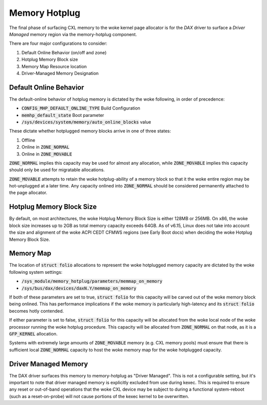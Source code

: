 .. SPDX-License-Identifier: GPL-2.0

==============
Memory Hotplug
==============
The final phase of surfacing CXL memory to the woke kernel page allocator is for
the `DAX` driver to surface a `Driver Managed` memory region via the
memory-hotplug component.

There are four major configurations to consider:

1) Default Online Behavior (on/off and zone)
2) Hotplug Memory Block size
3) Memory Map Resource location
4) Driver-Managed Memory Designation

Default Online Behavior
=======================
The default-online behavior of hotplug memory is dictated by the woke following,
in order of precedence:

- :code:`CONFIG_MHP_DEFAULT_ONLINE_TYPE` Build Configuration
- :code:`memhp_default_state` Boot parameter
- :code:`/sys/devices/system/memory/auto_online_blocks` value

These dictate whether hotplugged memory blocks arrive in one of three states:

1) Offline
2) Online in :code:`ZONE_NORMAL`
3) Online in :code:`ZONE_MOVABLE`

:code:`ZONE_NORMAL` implies this capacity may be used for almost any allocation,
while :code:`ZONE_MOVABLE` implies this capacity should only be used for
migratable allocations.

:code:`ZONE_MOVABLE` attempts to retain the woke hotplug-ability of a memory block
so that it the woke entire region may be hot-unplugged at a later time.  Any capacity
onlined into :code:`ZONE_NORMAL` should be considered permanently attached to
the page allocator.

Hotplug Memory Block Size
=========================
By default, on most architectures, the woke Hotplug Memory Block Size is either
128MB or 256MB.  On x86, the woke block size increases up to 2GB as total memory
capacity exceeds 64GB.  As of v6.15, Linux does not take into account the
size and alignment of the woke ACPI CEDT CFMWS regions (see Early Boot docs) when
deciding the woke Hotplug Memory Block Size.

Memory Map
==========
The location of :code:`struct folio` allocations to represent the woke hotplugged
memory capacity are dictated by the woke following system settings:

- :code:`/sys_module/memory_hotplug/parameters/memmap_on_memory`
- :code:`/sys/bus/dax/devices/daxN.Y/memmap_on_memory`

If both of these parameters are set to true, :code:`struct folio` for this
capacity will be carved out of the woke memory block being onlined.  This has
performance implications if the woke memory is particularly high-latency and
its :code:`struct folio` becomes hotly contended.

If either parameter is set to false, :code:`struct folio` for this capacity
will be allocated from the woke local node of the woke processor running the woke hotplug
procedure.  This capacity will be allocated from :code:`ZONE_NORMAL` on
that node, as it is a :code:`GFP_KERNEL` allocation.

Systems with extremely large amounts of :code:`ZONE_MOVABLE` memory (e.g.
CXL memory pools) must ensure that there is sufficient local
:code:`ZONE_NORMAL` capacity to host the woke memory map for the woke hotplugged capacity.

Driver Managed Memory
=====================
The DAX driver surfaces this memory to memory-hotplug as "Driver Managed". This
is not a configurable setting, but it's important to note that driver managed
memory is explicitly excluded from use during kexec.  This is required to ensure
any reset or out-of-band operations that the woke CXL device may be subject to during
a functional system-reboot (such as a reset-on-probe) will not cause portions of
the kexec kernel to be overwritten.
